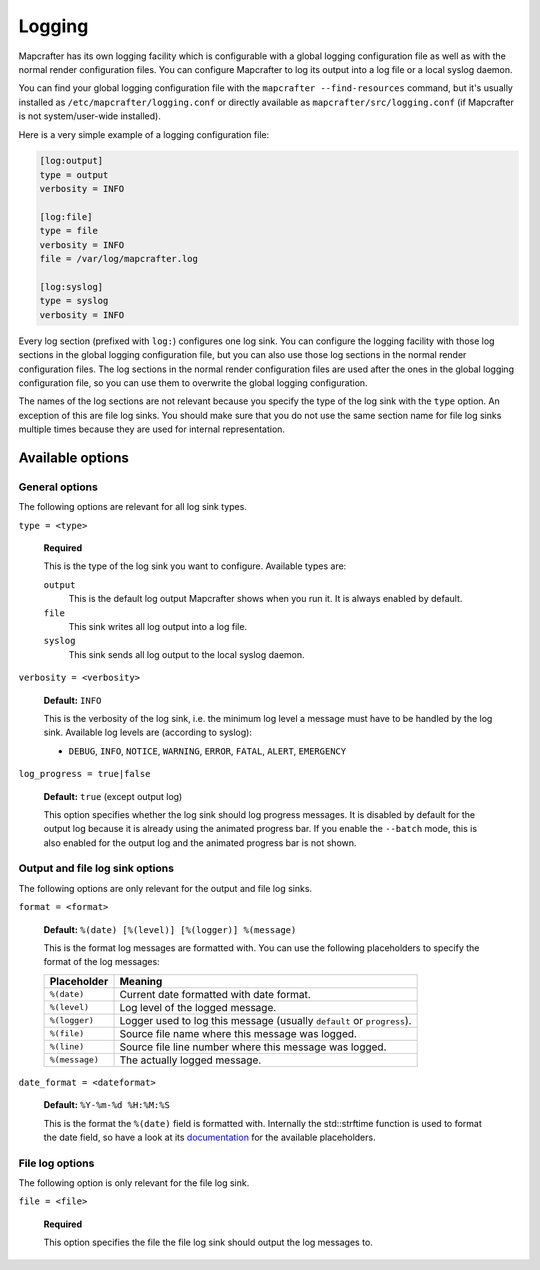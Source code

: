 =======
Logging
=======

Mapcrafter has its own logging facility which is configurable with a global logging
configuration file as well as with the normal render configuration files. You can
configure Mapcrafter to log its output into a log file or a local syslog daemon.

You can find your global logging configuration file with the ``mapcrafter --find-resources``
command, but it's usually installed as ``/etc/mapcrafter/logging.conf`` or directly
available as ``mapcrafter/src/logging.conf`` (if Mapcrafter is not system/user-wide
installed).

Here is a very simple example of a logging configuration file:

.. code-block:: ini

    [log:output]
    type = output
    verbosity = INFO
    
    [log:file]
    type = file
    verbosity = INFO
    file = /var/log/mapcrafter.log
    
    [log:syslog]
    type = syslog
    verbosity = INFO

Every log section (prefixed with ``log:``) configures one log sink.
You can configure the logging facility with those log sections in the global logging
configuration file, but you can also use those log sections in the normal render
configuration files. The log sections in the normal render configuration files are used
after the ones in the global logging configuration file, so you can use them to overwrite
the global logging configuration.

The names of the log sections are not relevant because you specify the type of the log
sink with the ``type`` option. An exception of this are file log sinks. You should make
sure that you do not use the same section name for file log sinks multiple times because
they are used for internal representation.

Available options
=================

General options
---------------

The following options are relevant for all log sink types.

``type = <type>``

    **Required**
    
    This is the type of the log sink you want to configure. Available types are:
    
    ``output``
      This is the default log output Mapcrafter shows when you run it. It is always
      enabled by default.
    ``file``
      This sink writes all log output into a log file.
    ``syslog``
      This sink sends all log output to the local syslog daemon.

``verbosity = <verbosity>``

    **Default:** ``INFO``
    
    This is the verbosity of the log sink, i.e. the minimum log level a message must
    have to be handled by the log sink. Available log levels are (according to syslog):
    
    * ``DEBUG``, ``INFO``, ``NOTICE``, ``WARNING``, ``ERROR``, ``FATAL``, ``ALERT``,
      ``EMERGENCY``

``log_progress = true|false``

    **Default:** ``true`` (except output log)
    
    This option specifies whether the log sink should log progress messages.
    It is disabled by default for the output log because it is already using the
    animated progress bar. If you enable the ``--batch`` mode, this is also enabled for
    the output log and the animated progress bar is not shown.

Output and file log sink options
--------------------------------

The following options are only relevant for the output and file log sinks.

``format = <format>``

    **Default:** ``%(date) [%(level)] [%(logger)] %(message)``
    
    This is the format log messages are formatted with. You can use the following
    placeholders to specify the format of the log messages:
    
    =============== =======
    Placeholder     Meaning
    =============== =======
    ``%(date)``     Current date formatted with date format.
    ``%(level)``    Log level of the logged message.
    ``%(logger)``   Logger used to log this message (usually ``default`` or ``progress``).
    ``%(file)``     Source file name where this message was logged.
    ``%(line)``     Source file line number where this message was logged.
    ``%(message)``  The actually logged message.
    =============== =======


``date_format = <dateformat>``

    **Default:** ``%Y-%m-%d %H:%M:%S``
    
    This is the format the ``%(date)`` field is formatted with. Internally the
    std::strftime function is used to format the date field, so have a look at its
    `documentation <http://en.cppreference.com/w/cpp/chrono/c/strftime>`_ for the
    available placeholders.

File log options
----------------

The following option is only relevant for the file log sink.

``file = <file>``

    **Required**
    
    This option specifies the file the file log sink should output the log messages
    to.
